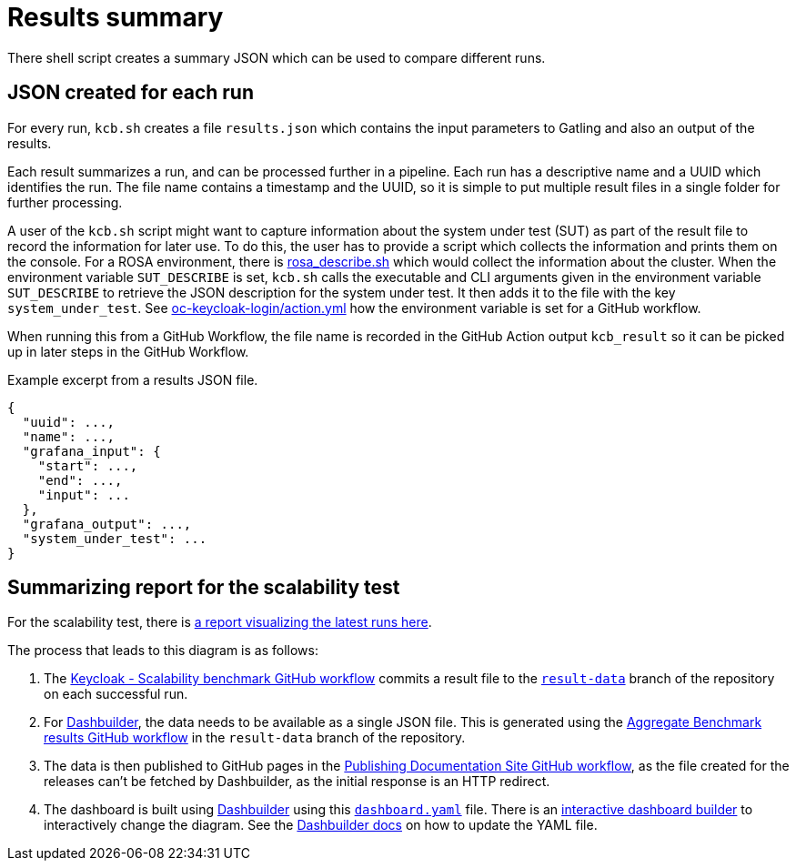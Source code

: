= Results summary
:description: There shell script creates a summary JSON which can be used to compare different runs.

{description}

== JSON created for each run

For every run, `kcb.sh` creates a file `results.json` which contains the input parameters
to Gatling and also an output of the results.

Each result summarizes a run, and can be processed further in a pipeline.
Each run has a descriptive name and a UUID which identifies the run.
The file name contains a timestamp and the UUID, so it is simple to put multiple result files in a single folder for further processing.

A user of the `kcb.sh` script might want to capture information about the system under test (SUT) as part of the result file to record the information for later use.
To do this, the user has to provide a script which collects the information and prints them on the console.
For a ROSA environment, there is link:{github-files}/provision/aws/rosa_describe.sh[rosa_describe.sh] which would collect the information about the cluster.
When the environment variable `SUT_DESCRIBE` is set, `kcb.sh` calls the executable and CLI arguments given in the environment variable `SUT_DESCRIBE` to retrieve the JSON description for the system under test.
It then adds it to the file with the key `system_under_test`.
See link:{github-files}/.github/actions/oc-keycloak-login/action.yml[oc-keycloak-login/action.yml] how the environment variable is set for a GitHub workflow.

When running this from a GitHub Workflow, the file name is recorded in the GitHub Action output `kcb_result` so it can be picked up in later steps in the GitHub Workflow.

.Example excerpt from a results JSON file.
[source,json]
----
{
  "uuid": ...,
  "name": ...,
  "grafana_input": {
    "start": ...,
    "end": ...,
    "input": ...
  },
  "grafana_output": ...,
  "system_under_test": ...
}
----

== Summarizing report for the scalability test

For the scalability test, there is link:/keycloak-benchmark/dashbuilder[a report visualizing the latest runs here].

The process that leads to this diagram is as follows:

. The link:{github-files}/.github/workflows/keycloak-scalability-benchmark.yml[Keycloak - Scalability benchmark GitHub workflow] commits a result file to the `link:{github-files}/../result-data/[result-data]` branch of the repository on each successful run.

. For https://www.dashbuilder.org/[Dashbuilder], the data needs to be available as a single JSON file.
This is generated using the link:{github-files}/../result-data/.github/workflows/aggregate-results.yaml[Aggregate Benchmark results GitHub workflow] in the `result-data` branch of the repository.

. The data is then published to GitHub pages in the link:{github-files}/.github/workflows/docs-pages.yml[Publishing Documentation Site GitHub workflow], as the file created for the releases can't be fetched by Dashbuilder, as the initial response is an HTTP redirect.

. The dashboard is built using https://www.dashbuilder.org[Dashbuilder] using this  `link:{github-files}/dashbuilder/static/dashboard.yaml[dashboard.yaml]` file.
There is an https://start.kubesmarts.org/[interactive dashboard builder] to interactively change the diagram.
See the https://www.dashbuilder.org/docs/[Dashbuilder docs] on how to update the YAML file.

